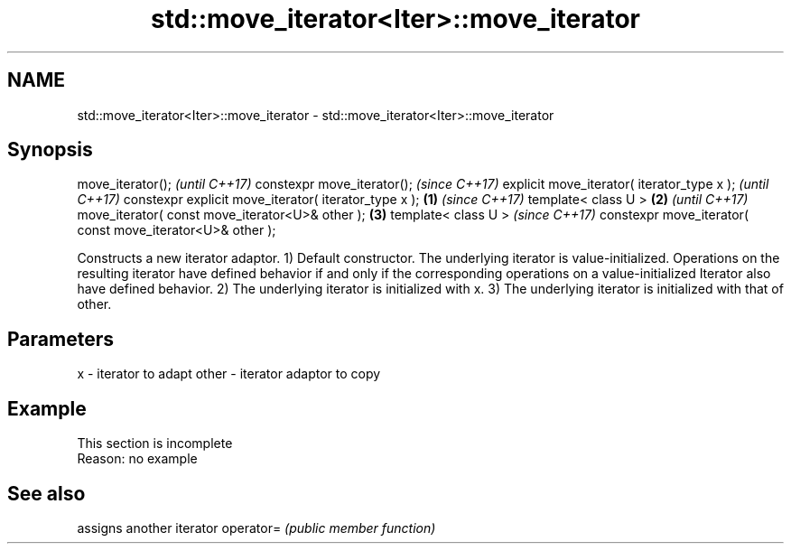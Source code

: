 .TH std::move_iterator<Iter>::move_iterator 3 "2020.03.24" "http://cppreference.com" "C++ Standard Libary"
.SH NAME
std::move_iterator<Iter>::move_iterator \- std::move_iterator<Iter>::move_iterator

.SH Synopsis

move_iterator();                                                  \fI(until C++17)\fP
constexpr move_iterator();                                        \fI(since C++17)\fP
explicit move_iterator( iterator_type x );                                      \fI(until C++17)\fP
constexpr explicit move_iterator( iterator_type x );      \fB(1)\fP                   \fI(since C++17)\fP
template< class U >                                           \fB(2)\fP                             \fI(until C++17)\fP
move_iterator( const move_iterator<U>& other );                   \fB(3)\fP
template< class U >                                                                           \fI(since C++17)\fP
constexpr move_iterator( const move_iterator<U>& other );

Constructs a new iterator adaptor.
1) Default constructor. The underlying iterator is value-initialized. Operations on the resulting iterator have defined behavior if and only if the corresponding operations on a value-initialized Iterator also have defined behavior.
2) The underlying iterator is initialized with x.
3) The underlying iterator is initialized with that of other.

.SH Parameters


x     - iterator to adapt
other - iterator adaptor to copy


.SH Example


 This section is incomplete
 Reason: no example


.SH See also


          assigns another iterator
operator= \fI(public member function)\fP




